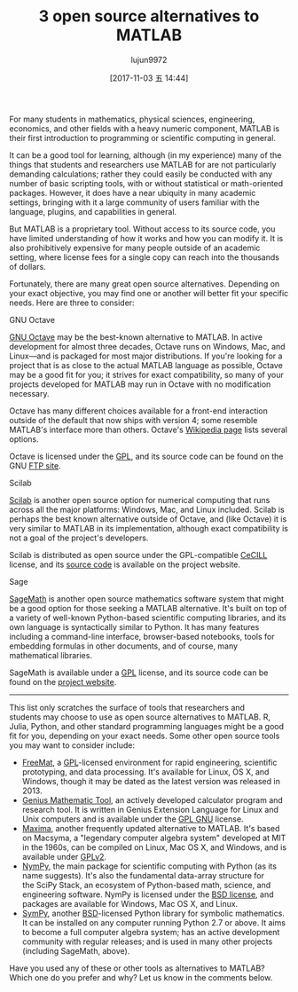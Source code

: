 #+TITLE: 3 open source alternatives to MATLAB
#+URL: https://opensource.com/alternatives/matlab
#+AUTHOR: lujun9972
#+TAGS: raw
#+DATE: [2017-11-03 五 14:44]
#+LANGUAGE:  zh-CN
#+OPTIONS:  H:6 num:nil toc:t \n:nil ::t |:t ^:nil -:nil f:t *:t <:nil


For many students in mathematics, physical sciences, engineering, economics, and other fields with a heavy numeric component, MATLAB is
their first introduction to programming or scientific computing in general.

It can be a good tool for learning, although (in my experience) many of the things that students and researchers use MATLAB for are not
particularly demanding calculations; rather they could easily be conducted with any number of basic scripting tools, with or without
statistical or math-oriented packages. However, it does have a near ubiquity in many academic settings, bringing with it a large community
of users familiar with the language, plugins, and capabilities in general.

But MATLAB is a proprietary tool. Without access to its source code, you have limited understanding of how it works and how you can modify
it. It is also prohibitively expensive for many people outside of an academic setting, where license fees for a single copy can reach into
the thousands of dollars.

Fortunately, there are many great open source alternatives. Depending on your exact objective, you may find one or another will better fit
your specific needs. Here are three to consider:

 GNU Octave

[[https://www.gnu.org/software/octave/][GNU Octave]] may be the best-known alternative to MATLAB. In active development for almost three decades, Octave runs on Windows, Mac, and
Linux—and is packaged for most major distributions. If you're looking for a project that is as close to the actual MATLAB language as
possible, Octave may be a good fit for you; it strives for exact compatibility, so many of your projects developed for MATLAB may run in
Octave with no modification necessary.

Octave has many different choices available for a front-end interaction outside of the default that now ships with version 4; some
resemble MATLAB's interface more than others. Octave's [[https://en.wikipedia.org/wiki/GNU_Octave][Wikipedia page]] lists several options.

Octave is licensed under the [[http://www.gnu.org/copyleft/gpl.html][GPL]], and its source code can be found on the GNU [[ftp://ftp.gnu.org/gnu/octave][FTP site]].

 Scilab

[[http://www.scilab.org/][Scilab]] is another open source option for numerical computing that runs across all the major platforms: Windows, Mac, and Linux included.
Scilab is perhaps the best known alternative outside of Octave, and (like Octave) it is very similar to MATLAB in its implementation,
although exact compatibility is not a goal of the project's developers.

Scilab is distributed as open source under the GPL-compatible [[http://www.scilab.org/scilab/license][CeCILL]] license, and its [[http://www.scilab.org/development/sources/stable][source code]] is available on the project website.

 Sage

[[http://www.sagemath.org/index.html][SageMath]] is another open source mathematics software system that might be a good option for those seeking a MATLAB alternative. It's built
on top of a variety of well-known Python-based scientific computing libraries, and its own language is syntactically similar to Python. It
has many features including a command-line interface, browser-based notebooks, tools for embedding formulas in other documents, and of
course, many mathematical libraries.

SageMath is available under a [[http://www.gnu.org/copyleft/gpl.html][GPL]] license, and its source code can be found on the [[http://www.sagemath.org/download-source.html][project website]].

------------------------------------------------------------------------------------------------------------------------------------------

This list only scratches the surface of tools that researchers and students may choose to use as open source alternatives to MATLAB. R,
Julia, Python, and other standard programming languages might be a good fit for you, depending on your exact needs. Some other open
source tools you may want to consider include: 

  * [[http://freemat.sourceforge.net/][FreeMat]], a [[http://www.gnu.org/copyleft/gpl.html][GPL]]-licensed environment for rapid engineering, scientific prototyping, and data processing. It's available for Linux, OS
    X, and Windows, though it may be dated as the latest version was released in 2013.
  * [[http://www.jirka.org/genius.html][Genius Mathematic Tool]], an actively developed calculator program and research tool. It is written in Genius Extension Language for
    Linux and Unix computers and is available under the [[https://www.gnu.org/licenses/gpl.html][GPL GNU]] license.
  * [[http://maxima.sourceforge.net/][Maxima]], another frequently updated alternative to MATLAB. It's based on Macsyma, a "legendary computer algebra system" developed at
    MIT in the 1960s, can be compiled on Linux, Mac OS X, and Windows, and is available under [[https://sourceforge.net/directory/license:gpl/][GPLv2]].
  * [[http://www.numpy.org/][NymPy]], the main package for scientific computing with Python (as its name suggests). It's also the fundamental data-array structure
    for the SciPy Stack, an ecosystem of Python-based math, science, and engineering software. NymPy is licensed under the [[http://www.numpy.org/license.html#license][BSD license]],
    and packages are available for Windows, Mac OS X, and Linux.
  * [[http://www.sympy.org/en/index.html][SymPy]], another [[https://github.com/sympy/sympy/blob/master/LICENSE][BSD]]-licensed Python library for symbolic mathematics. It can be installed on any computer running Python 2.7 or above.
    It aims to become a full computer algebra system; has an active development community with regular releases; and is used in many other
    projects (including SageMath, above). 

Have you used any of these or other tools as alternatives to MATLAB? Which one do you prefer and why? Let us know in the comments below.
